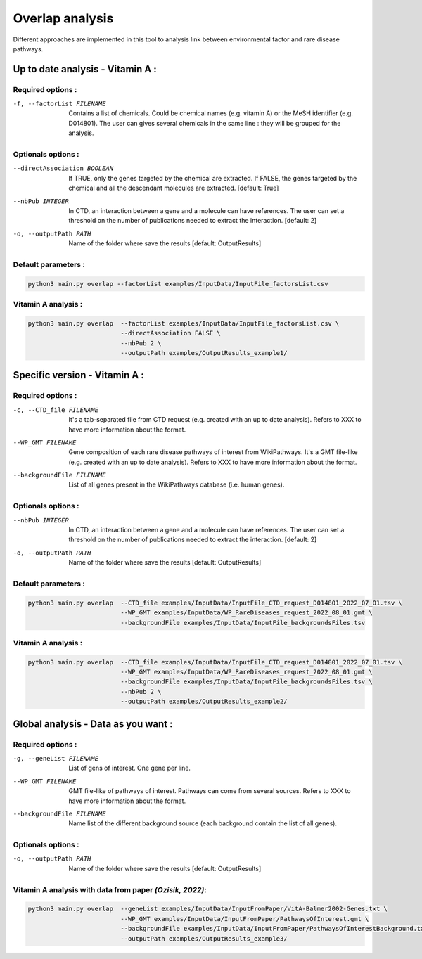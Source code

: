 Overlap analysis
-------------------

Different approaches are implemented in this tool to analysis link between environmental factor and rare disease pathways.

.. click:: main:main
   :prog: main
   :nested: full
   :commands: overlap


Up to date analysis - Vitamin A :
===================================

Required options :
^^^^^^^^^^^^^^^^^^^

-f, --factorList FILENAME
    Contains a list of chemicals. Could be chemical names (e.g. vitamin A) or the MeSH identifier (e.g. D014801).
    The user can gives several chemicals in the same line : they will be grouped for the analysis.

Optionals options :
^^^^^^^^^^^^^^^^^^^

--directAssociation BOOLEAN
    If TRUE, only the genes targeted by the chemical are extracted.
    If FALSE, the genes targeted by the chemical and all the descendant molecules are extracted.
    [default: True]

--nbPub INTEGER
    In CTD, an interaction between a gene and a molecule can have references. The user can set a threshold on the number of publications needed to extract the interaction.
    [default: 2]

-o, --outputPath PATH
    Name of the folder where save the results
    [default: OutputResults]

Default parameters :
^^^^^^^^^^^^^^^^^^^^^^
.. code-block:: bash

   python3 main.py overlap --factorList examples/InputData/InputFile_factorsList.csv

Vitamin A analysis :
^^^^^^^^^^^^^^^^^^^^^^
.. code-block:: bash

   python3 main.py overlap  --factorList examples/InputData/InputFile_factorsList.csv \
                            --directAssociation FALSE \
                            --nbPub 2 \
                            --outputPath examples/OutputResults_example1/

Specific version - Vitamin A :
===============================

Required options :
^^^^^^^^^^^^^^^^^^^

-c, --CTD_file FILENAME
    It's a tab-separated file from CTD request (e.g. created with an up to date analysis). Refers to XXX to have more information about the format.

--WP_GMT FILENAME
    Gene composition of each rare disease pathways of interest from WikiPathways. It's a GMT file-like (e.g. created with an up to date analysis).
    Refers to XXX to have more information about the format.

--backgroundFile FILENAME
    List of all genes present in the WikiPathways database (i.e. human genes).

Optionals options :
^^^^^^^^^^^^^^^^^^^^

--nbPub INTEGER
    In CTD, an interaction between a gene and a molecule can have references. The user can set a threshold on the number of publications needed to extract the interaction.
    [default: 2]

-o, --outputPath PATH
    Name of the folder where save the results
    [default: OutputResults]

Default parameters :
^^^^^^^^^^^^^^^^^^^^^
.. code-block:: bash

   python3 main.py overlap  --CTD_file examples/InputData/InputFile_CTD_request_D014801_2022_07_01.tsv \
                            --WP_GMT examples/InputData/WP_RareDiseases_request_2022_08_01.gmt \
                            --backgroundFile examples/InputData/InputFile_backgroundsFiles.tsv

Vitamin A analysis :
^^^^^^^^^^^^^^^^^^^^^

.. code-block:: bash

   python3 main.py overlap  --CTD_file examples/InputData/InputFile_CTD_request_D014801_2022_07_01.tsv \
                            --WP_GMT examples/InputData/WP_RareDiseases_request_2022_08_01.gmt \
                            --backgroundFile examples/InputData/InputFile_backgroundsFiles.tsv \
                            --nbPub 2 \
                            --outputPath examples/OutputResults_example2/


Global analysis - Data as you want :
======================================

Required options :
^^^^^^^^^^^^^^^^^^^

-g, --geneList FILENAME
    List of gens of interest. One gene per line.

--WP_GMT FILENAME
    GMT file-like of pathways of interest. Pathways can come from several sources.
    Refers to XXX to have more information about the format.

--backgroundFile FILENAME
    Name list of the different background source (each background contain the list of all genes).

Optionals options :
^^^^^^^^^^^^^^^^^^^^

-o, --outputPath PATH
    Name of the folder where save the results
    [default: OutputResults]


Vitamin A analysis with data from paper *(Ozisik, 2022)*:
^^^^^^^^^^^^^^^^^^^^^^^^^^^^^^^^^^^^^^^^^^^^^^^^^^^^^^^^^^^

.. code-block:: bash

   python3 main.py overlap  --geneList examples/InputData/InputFromPaper/VitA-Balmer2002-Genes.txt \
                            --WP_GMT examples/InputData/InputFromPaper/PathwaysOfInterest.gmt \
                            --backgroundFile examples/InputData/InputFromPaper/PathwaysOfInterestBackground.txt \
                            --outputPath examples/OutputResults_example3/

.. tabs::

    .. group-tab:: example 1

        .. code-block:: bash

           python3 main.py overlap  --factorList examples/InputData/InputFile_factorsList.csv \
                                    --directAssociation FALSE \
                                    --nbPub 2 \
                                    --outputPath examples/OutputResults_example1/

    .. group-tab:: example 2

        .. code-block:: bash

           python3 main.py overlap  --CTD_file examples/InputData/InputFile_CTD_request_D014801_2022_07_01.tsv \
                                    --WP_GMT examples/InputData/WP_RareDiseases_request_2022_08_01.gmt \
                                    --backgroundFile examples/InputData/InputFile_backgroundsFiles.tsv \
                                    --nbPub 2 \
                                    --outputPath examples/OutputResults_example2/

    .. group-tab:: example 3

        .. code-block:: bash

           python3 main.py overlap  --geneList examples/InputData/InputFromPaper/VitA-Balmer2002-Genes.txt \
                                    --WP_GMT examples/InputData/InputFromPaper/PathwaysOfInterest.gmt \
                                    --backgroundFile examples/InputData/InputFromPaper/PathwaysOfInterestBackground.txt \
                                    --outputPath examples/OutputResults_example3/

